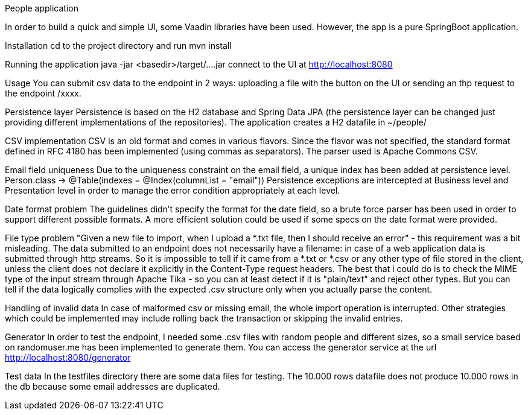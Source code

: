 People application

In order to build a quick and simple UI, some Vaadin libraries have been used.
However, the app is a pure SpringBoot application.

Installation
cd to the project directory and run mvn install

Running the application
java -jar <basedir>/target/....jar
connect to the UI at http://localhost:8080

Usage
You can submit csv data to the endpoint in 2 ways: uploading a file with the button on the UI or sending an thp request to the endpoint /xxxx.

Persistence layer
Persistence is based on the H2 database and Spring Data JPA (the persistence layer can be changed just providing different implementations of the repositories). The application creates a H2 datafile in ~/people/

CSV implementation
CSV is an old format and comes in various flavors. Since the flavor was not specified, the standard format defined in RFC 4180 has been implemented (using commas as separators).
The parser used is Apache Commons CSV.

Email field uniqueness
Due to the uniqueness constraint on the email field, a unique index has been added at persistence level.
Person.class -> @Table(indexes = @Index(columnList = "email"))
Persistence exceptions are intercepted at Business level and Presentation level in order to manage the error condition appropriately at each level.

Date format problem
The guidelines didn't specify the format for the date field, so a brute force parser has been used in order to support different possible formats.
A more efficient solution could be used if some specs on the date format were provided.

File type problem
"Given a new file to import, when I upload a *.txt file, then I should receive an error" - this requirement was a bit misleading.
The data submitted to an endpoint does not necessarily have a filename: in case of a web application data is submitted through http streams.
So it is impossible to tell if it came from a *.txt or *.csv or any other type of file stored in the client, unless the client does not declare it explicitly in the Content-Type request headers.
The best that i could do is to check the MIME type of the input stream through Apache Tika - so you can at least detect if it is "plain/text" and reject other types.
But you can tell if the data logically complies with the expected .csv structure only when you actually parse the content.

Handling of invalid data
In case of malformed csv or missing email, the whole import operation is interrupted. Other strategies which could be implemented may include rolling back the transaction or skipping the invalid entries.

Generator
In order to test the endpoint, I needed some .csv files with random people and different sizes, so a small service based on randomuser.me has been implemented to generate them.
You can access the generator service at the url http://localhost:8080/generator

Test data
In the testfiles directory there are some data files for testing. The 10.000 rows datafile does not produce 10.000 rows in the db because some email addresses are duplicated.



